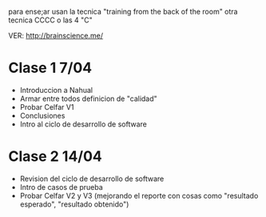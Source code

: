
para ense;ar usan la tecnica "training from the back of the room"
otra tecnica CCCC o las 4 "C"

VER: http://brainscience.me/


* Clase 1 7/04
  + Introduccion a Nahual
  + Armar entre todos definicion de "calidad"
  + Probar Celfar V1
  + Conclusiones
  + Intro al ciclo de desarrollo de software
* Clase 2 14/04
  + Revision del ciclo de desarrollo de software
  + Intro de casos de prueba
  + Probar Celfar V2 y V3 (mejorando el reporte con cosas como "resultado esperado", "resultado obtenido")

